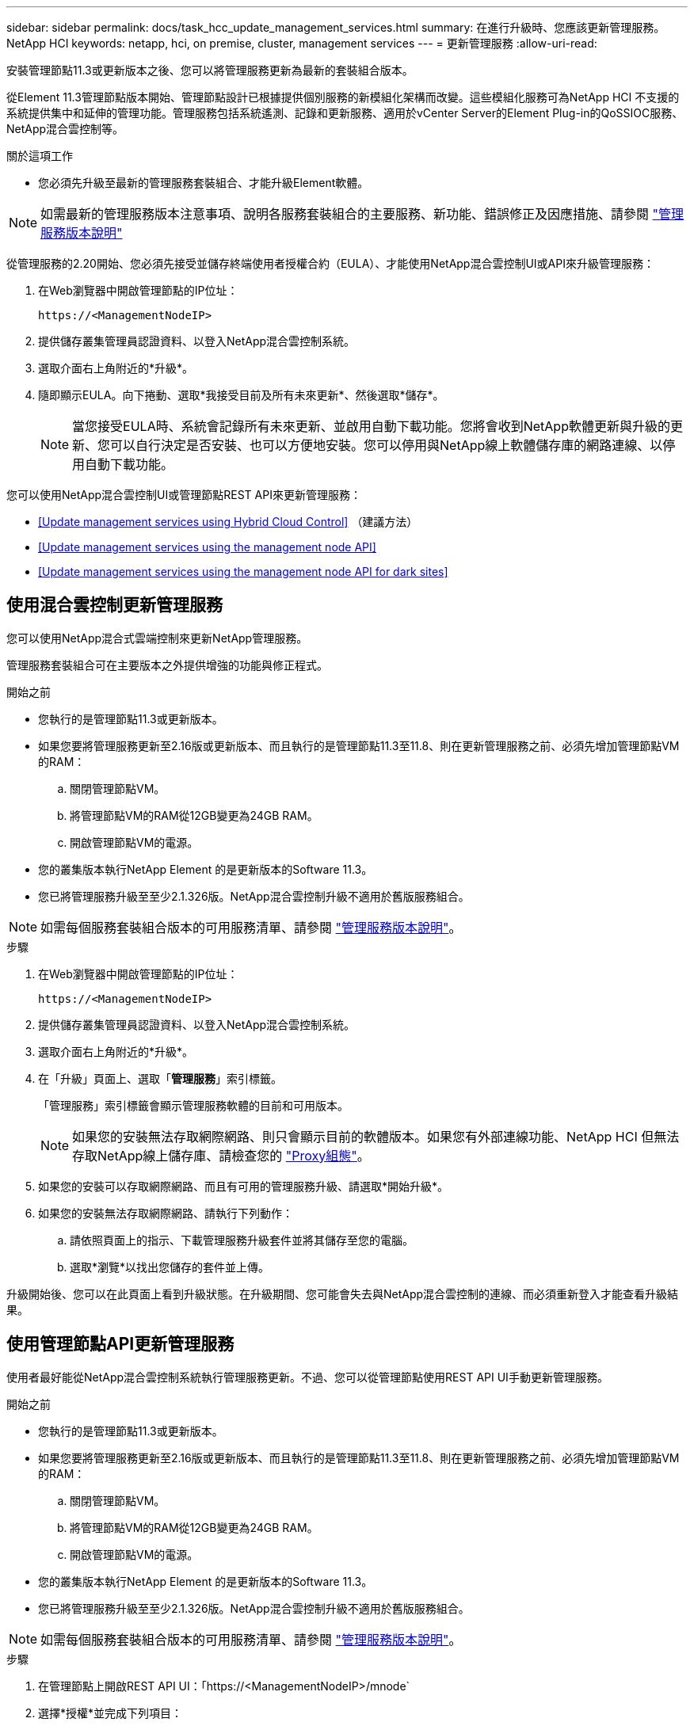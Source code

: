 ---
sidebar: sidebar 
permalink: docs/task_hcc_update_management_services.html 
summary: 在進行升級時、您應該更新管理服務。NetApp HCI 
keywords: netapp, hci, on premise, cluster, management services 
---
= 更新管理服務
:allow-uri-read: 


[role="lead"]
安裝管理節點11.3或更新版本之後、您可以將管理服務更新為最新的套裝組合版本。

從Element 11.3管理節點版本開始、管理節點設計已根據提供個別服務的新模組化架構而改變。這些模組化服務可為NetApp HCI 不支援的系統提供集中和延伸的管理功能。管理服務包括系統遙測、記錄和更新服務、適用於vCenter Server的Element Plug-in的QoSSIOC服務、NetApp混合雲控制等。

.關於這項工作
* 您必須先升級至最新的管理服務套裝組合、才能升級Element軟體。



NOTE: 如需最新的管理服務版本注意事項、說明各服務套裝組合的主要服務、新功能、錯誤修正及因應措施、請參閱 https://kb.netapp.com/Advice_and_Troubleshooting/Data_Storage_Software/Management_services_for_Element_Software_and_NetApp_HCI/Management_Services_Release_Notes["管理服務版本說明"^]

從管理服務的2.20開始、您必須先接受並儲存終端使用者授權合約（EULA）、才能使用NetApp混合雲控制UI或API來升級管理服務：

. 在Web瀏覽器中開啟管理節點的IP位址：
+
[listing]
----
https://<ManagementNodeIP>
----
. 提供儲存叢集管理員認證資料、以登入NetApp混合雲控制系統。
. 選取介面右上角附近的*升級*。
. 隨即顯示EULA。向下捲動、選取*我接受目前及所有未來更新*、然後選取*儲存*。
+

NOTE: 當您接受EULA時、系統會記錄所有未來更新、並啟用自動下載功能。您將會收到NetApp軟體更新與升級的更新、您可以自行決定是否安裝、也可以方便地安裝。您可以停用與NetApp線上軟體儲存庫的網路連線、以停用自動下載功能。



您可以使用NetApp混合雲控制UI或管理節點REST API來更新管理服務：

* <<Update management services using Hybrid Cloud Control>> （建議方法）
* <<Update management services using the management node API>>
* <<Update management services using the management node API for dark sites>>




== 使用混合雲控制更新管理服務

您可以使用NetApp混合式雲端控制來更新NetApp管理服務。

管理服務套裝組合可在主要版本之外提供增強的功能與修正程式。

.開始之前
* 您執行的是管理節點11.3或更新版本。
* 如果您要將管理服務更新至2.16版或更新版本、而且執行的是管理節點11.3至11.8、則在更新管理服務之前、必須先增加管理節點VM的RAM：
+
.. 關閉管理節點VM。
.. 將管理節點VM的RAM從12GB變更為24GB RAM。
.. 開啟管理節點VM的電源。


* 您的叢集版本執行NetApp Element 的是更新版本的Software 11.3。
* 您已將管理服務升級至至少2.1.326版。NetApp混合雲控制升級不適用於舊版服務組合。



NOTE: 如需每個服務套裝組合版本的可用服務清單、請參閱 https://kb.netapp.com/Advice_and_Troubleshooting/Data_Storage_Software/Management_services_for_Element_Software_and_NetApp_HCI/Management_Services_Release_Notes["管理服務版本說明"^]。

.步驟
. 在Web瀏覽器中開啟管理節點的IP位址：
+
[listing]
----
https://<ManagementNodeIP>
----
. 提供儲存叢集管理員認證資料、以登入NetApp混合雲控制系統。
. 選取介面右上角附近的*升級*。
. 在「升級」頁面上、選取「*管理服務*」索引標籤。
+
「管理服務」索引標籤會顯示管理服務軟體的目前和可用版本。

+

NOTE: 如果您的安裝無法存取網際網路、則只會顯示目前的軟體版本。如果您有外部連線功能、NetApp HCI 但無法存取NetApp線上儲存庫、請檢查您的 link:task_mnode_configure_proxy_server.html["Proxy組態"^]。

. 如果您的安裝可以存取網際網路、而且有可用的管理服務升級、請選取*開始升級*。
. 如果您的安裝無法存取網際網路、請執行下列動作：
+
.. 請依照頁面上的指示、下載管理服務升級套件並將其儲存至您的電腦。
.. 選取*瀏覽*以找出您儲存的套件並上傳。




升級開始後、您可以在此頁面上看到升級狀態。在升級期間、您可能會失去與NetApp混合雲控制的連線、而必須重新登入才能查看升級結果。



== 使用管理節點API更新管理服務

使用者最好能從NetApp混合雲控制系統執行管理服務更新。不過、您可以從管理節點使用REST API UI手動更新管理服務。

.開始之前
* 您執行的是管理節點11.3或更新版本。
* 如果您要將管理服務更新至2.16版或更新版本、而且執行的是管理節點11.3至11.8、則在更新管理服務之前、必須先增加管理節點VM的RAM：
+
.. 關閉管理節點VM。
.. 將管理節點VM的RAM從12GB變更為24GB RAM。
.. 開啟管理節點VM的電源。


* 您的叢集版本執行NetApp Element 的是更新版本的Software 11.3。
* 您已將管理服務升級至至少2.1.326版。NetApp混合雲控制升級不適用於舊版服務組合。



NOTE: 如需每個服務套裝組合版本的可用服務清單、請參閱 https://kb.netapp.com/Advice_and_Troubleshooting/Data_Storage_Software/Management_services_for_Element_Software_and_NetApp_HCI/Management_Services_Release_Notes["管理服務版本說明"^]。

.步驟
. 在管理節點上開啟REST API UI：「https://<ManagementNodeIP>/mnode`
. 選擇*授權*並完成下列項目：
+
.. 輸入叢集使用者名稱和密碼。
.. 如果尚未填入值、請將用戶端ID輸入為「mnode-client」。
.. 選取*授權*以開始工作階段。
.. 關閉視窗。


. （選用）確認管理節點服務的可用版本：「Get /services / versions」（取得/服務/版本）
. （選用）取得最新版本的詳細資訊：「Get /services /versions /latest」（取得/服務/版本/最新版本）
. （選用）取得特定版本的詳細資訊：「Get /services / versions /｛version｝/info」
. 執行下列其中一個管理服務更新選項：
+
.. 執行此命令以更新至管理節點服務的最新版本：「PUT /services / update / latest」
.. 執行此命令以更新至管理節點服務的特定版本：「PUT /services / update /｛version｝」


. 執行「Get/services / update / Status（取得/服務/更新/狀態）」以監控更新狀態。
+
成功的更新會傳回類似下列範例的結果：

+
[listing]
----
{
"current_version": "2.10.29",
"details": "Updated to version 2.14.60",
"status": "success"
}
----




== 使用管理節點API更新適用於黑點的管理服務

使用者最好能從NetApp混合雲控制系統執行管理服務更新。不過、您可以使用REST API、將管理服務的服務套件更新手動上傳、擷取及部署至管理節點。您可以從管理節點的REST API UI執行每個命令。

.開始之前
* 您已部署NetApp Element 了一個版本為11.3或更新版本的軟件管理節點。
* 如果您要將管理服務更新至2.16版或更新版本、而且執行的是管理節點11.3至11.8、則在更新管理服務之前、必須先增加管理節點VM的RAM：
+
.. 關閉管理節點VM。
.. 將管理節點VM的RAM從12GB變更為24GB RAM。
.. 開啟管理節點VM的電源。


* 您的叢集版本執行NetApp Element 的是更新版本的Software 11.3。
* 您已從下載服務套件更新 https://mysupport.netapp.com/site/products/all/details/mgmtservices/downloads-tab["NetApp 支援網站"^] 至可在黑暗環境中使用的裝置。


.步驟
. 在管理節點上開啟REST API UI：「https://<ManagementNodeIP>/mnode`
. 選擇*授權*並完成下列項目：
+
.. 輸入叢集使用者名稱和密碼。
.. 如果尚未填入值、請將用戶端ID輸入為「mnode-client」。
.. 選取*授權*以開始工作階段。
.. 關閉視窗。


. 使用以下命令「PUT /services / upload」、在管理節點上上上傳並擷取服務套件組合
. 在管理節點上部署管理服務：「放置/服務/部署」
. 監控更新狀態：「Get /services / update/Status（取得/服務/更新/狀態）」
+
成功的更新會傳回類似下列範例的結果：

+
[listing]
----
{
"current_version": "2.10.29",
"details": "Updated to version 2.17.52",
"status": "success"
}
----


[discrete]
== 如需詳細資訊、請參閱

* https://docs.netapp.com/us-en/vcp/index.html["vCenter Server的VMware vCenter外掛程式NetApp Element"^]
* https://www.netapp.com/hybrid-cloud/hci-documentation/["參考資源頁面NetApp HCI"^]

